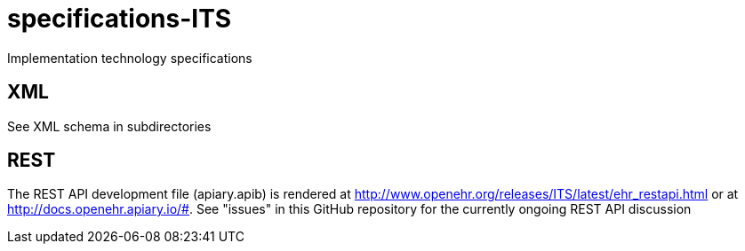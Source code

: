 # specifications-ITS
Implementation technology specifications

## XML
See XML schema in subdirectories

## REST
The REST API development file (apiary.apib) is rendered at http://www.openehr.org/releases/ITS/latest/ehr_restapi.html
or at http://docs.openehr.apiary.io/#.
See "issues" in this GitHub repository for the currently ongoing REST API discussion
